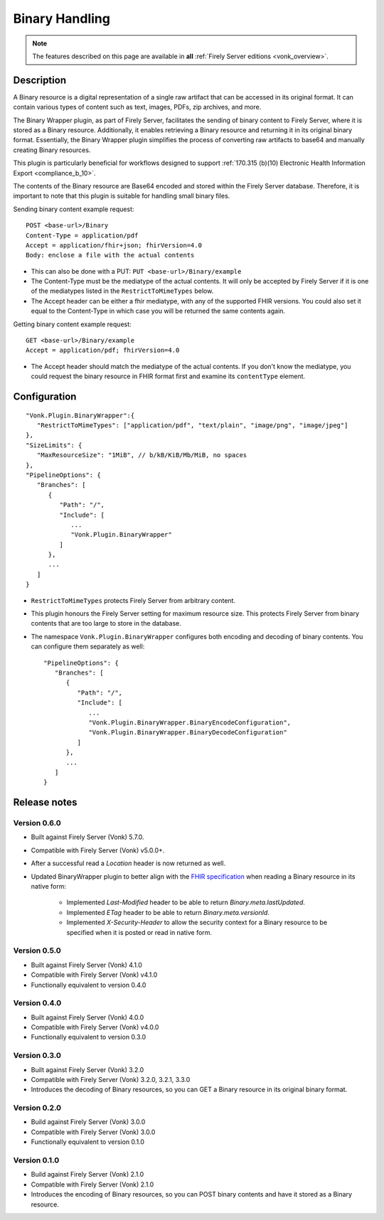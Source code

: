 .. _plugin_binarywrapper:

Binary Handling
===============

.. note::

  The features described on this page are available in **all** :ref:`Firely Server editions <vonk_overview>`.

Description
-----------
A Binary resource is a digital representation of a single raw artifact that can be accessed in its original format. 
It can contain various types of content such as text, images, PDFs, zip archives, and more.

The Binary Wrapper plugin, as part of Firely Server, facilitates the sending of binary content to Firely Server, where it is stored as a Binary resource. 
Additionally, it enables retrieving a Binary resource and returning it in its original binary format. 
Essentially, the Binary Wrapper plugin simplifies the process of converting raw artifacts to base64 and manually creating Binary resources.

This plugin is particularly beneficial for workflows designed to support :ref:`170.315 (b)(10) Electronic Health Information Export <compliance_b_10>`.

The contents of the Binary resource are Base64 encoded and stored within the Firely Server database. 
Therefore, it is important to note that this plugin is suitable for handling small binary files.

Sending binary content example request::

   POST <base-url>/Binary
   Content-Type = application/pdf
   Accept = application/fhir+json; fhirVersion=4.0
   Body: enclose a file with the actual contents

* This can also be done with a PUT: ``PUT <base-url>/Binary/example``
* The Content-Type must be the mediatype of the actual contents. It will only be accepted by Firely Server if it is one of the mediatypes listed in the ``RestrictToMimeTypes`` below.
* The Accept header can be either a fhir mediatype, with any of the supported FHIR versions. You could also set it equal to the Content-Type in which case you will be returned the same contents again.

Getting binary content example request::

   GET <base-url>/Binary/example
   Accept = application/pdf; fhirVersion=4.0

* The Accept header should match the mediatype of the actual contents. If you don't know the mediatype, you could request the binary resource in FHIR format first and examine its ``contentType`` element.

Configuration
-------------

::

   "Vonk.Plugin.BinaryWrapper":{
      "RestrictToMimeTypes": ["application/pdf", "text/plain", "image/png", "image/jpeg"]
   },
   "SizeLimits": {
      "MaxResourceSize": "1MiB", // b/kB/KiB/Mb/MiB, no spaces
   },
   "PipelineOptions": {
      "Branches": [
         {
            "Path": "/",
            "Include": [
               ...
               "Vonk.Plugin.BinaryWrapper"
            ]
         },
         ...
      ]
   }

* ``RestrictToMimeTypes`` protects Firely Server from arbitrary content.
* This plugin honours the Firely Server setting for maximum resource size. This protects Firely Server from binary contents that are too large to store in the database.
* The namespace ``Vonk.Plugin.BinaryWrapper`` configures both encoding and decoding of binary contents. You can configure them separately as well::

   "PipelineOptions": {
      "Branches": [
         {
            "Path": "/",
            "Include": [
               ...
               "Vonk.Plugin.BinaryWrapper.BinaryEncodeConfiguration",
               "Vonk.Plugin.BinaryWrapper.BinaryDecodeConfiguration"
            ]
         },
         ...
      ]
   }

Release notes
-------------

Version 0.6.0
^^^^^^^^^^^^^

* Built against Firely Server (Vonk) 5.7.0.
* Compatible with Firely Server (Vonk) v5.0.0+.
* After a successful read a `Location` header is now returned as well.
* Updated BinaryWrapper plugin to better align with the `FHIR specification <https://hl7.org/fhir/r4/binary.html#rest>`_ when reading a Binary resource in its native form:

   * Implemented `Last-Modified` header to be able to return `Binary.meta.lastUpdated`.
   * Implemented `ETag` header to be able to return `Binary.meta.versionId`.
   * Implemented `X-Security-Header` to allow the security context for a Binary resource to be specified when it is posted or read in native form.

Version 0.5.0
^^^^^^^^^^^^^

* Built against Firely Server (Vonk) 4.1.0
* Compatible with Firely Server (Vonk) v4.1.0
* Functionally equivalent to version 0.4.0

Version 0.4.0
^^^^^^^^^^^^^

* Built against Firely Server (Vonk) 4.0.0
* Compatible with Firely Server (Vonk) v4.0.0
* Functionally equivalent to version 0.3.0

Version 0.3.0
^^^^^^^^^^^^^

* Built against Firely Server (Vonk) 3.2.0
* Compatible with Firely Server (Vonk) 3.2.0, 3.2.1, 3.3.0
* Introduces the decoding of Binary resources, so you can GET a Binary resource in its original binary format.

Version 0.2.0
^^^^^^^^^^^^^

* Build against Firely Server (Vonk) 3.0.0
* Compatible with Firely Server (Vonk) 3.0.0
* Functionally equivalent to version 0.1.0

Version 0.1.0
^^^^^^^^^^^^^

* Build against Firely Server (Vonk) 2.1.0
* Compatible with Firely Server (Vonk) 2.1.0
* Introduces the encoding of Binary resources, so you can POST binary contents and have it stored as a Binary resource.
